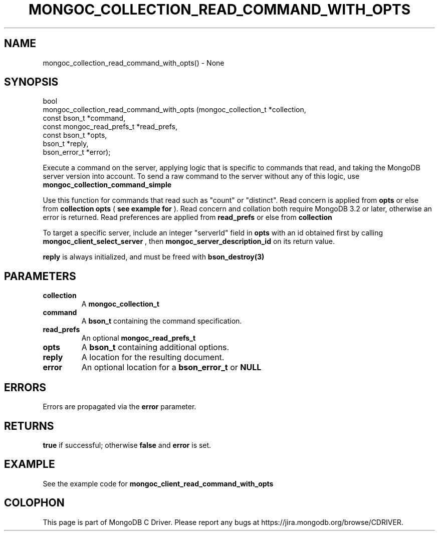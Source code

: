.\" This manpage is Copyright (C) 2016 MongoDB, Inc.
.\" 
.\" Permission is granted to copy, distribute and/or modify this document
.\" under the terms of the GNU Free Documentation License, Version 1.3
.\" or any later version published by the Free Software Foundation;
.\" with no Invariant Sections, no Front-Cover Texts, and no Back-Cover Texts.
.\" A copy of the license is included in the section entitled "GNU
.\" Free Documentation License".
.\" 
.TH "MONGOC_COLLECTION_READ_COMMAND_WITH_OPTS" "3" "2016\(hy11\(hy27" "MongoDB C Driver"
.SH NAME
mongoc_collection_read_command_with_opts() \- None
.SH "SYNOPSIS"

.nf
.nf
bool
mongoc_collection_read_command_with_opts (mongoc_collection_t       *collection,
                                          const bson_t              *command,
                                          const mongoc_read_prefs_t *read_prefs,
                                          const bson_t              *opts,
                                          bson_t                    *reply,
                                          bson_error_t              *error);
.fi
.fi

Execute a command on the server, applying logic that is specific to commands that read, and taking the MongoDB server version into account. To send a raw command to the server without any of this logic, use
.B mongoc_collection_command_simple
.

Use this function for commands that read such as "count" or "distinct". Read concern is applied from
.B opts
or else from
.B collection
. Collation is applied from
.B opts
(
.B see example for 
). Read concern and collation both require MongoDB 3.2 or later, otherwise an error is returned. Read preferences are applied from
.B read_prefs
or else from
.B collection
. No write concern is applied.

To target a specific server, include an integer "serverId" field in
.B opts
with an id obtained first by calling
.B mongoc_client_select_server
, then
.B mongoc_server_description_id
on its return value.

.B reply
is always initialized, and must be freed with
.B bson_destroy(3)
.

.SH "PARAMETERS"

.TP
.B
collection
A
.B mongoc_collection_t
.
.LP
.TP
.B
command
A
.B bson_t
containing the command specification.
.LP
.TP
.B
read_prefs
An optional
.B mongoc_read_prefs_t
.
.LP
.TP
.B
opts
A
.B bson_t
containing additional options.
.LP
.TP
.B
reply
A location for the resulting document.
.LP
.TP
.B
error
An optional location for a
.B bson_error_t
or
.B NULL
.
.LP

.SH "ERRORS"

Errors are propagated via the
.B error
parameter.

.SH "RETURNS"

.B true
if successful; otherwise
.B false
and
.B error
is set.

.SH "EXAMPLE"

See the example code for
.B mongoc_client_read_command_with_opts
.


.B
.SH COLOPHON
This page is part of MongoDB C Driver.
Please report any bugs at https://jira.mongodb.org/browse/CDRIVER.